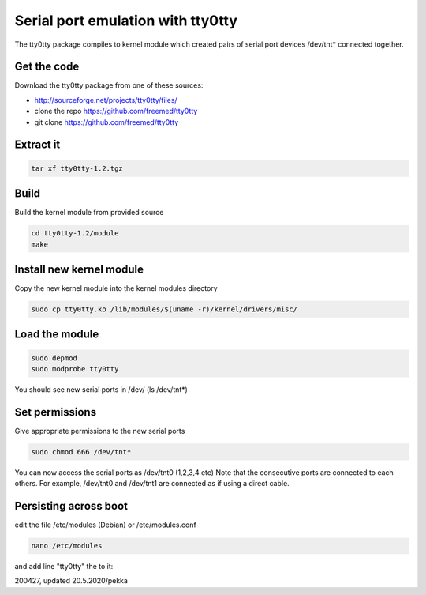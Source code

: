 Serial port emulation with tty0tty
==========================================
The tty0tty package compiles to kernel module which created pairs of serial port devices /dev/tnt* connected together. 

.. image:: pics/200427-tty0tty.jpeg
   :width: 660

Get the code
************
Download the tty0tty package from one of these sources:

* http://sourceforge.net/projects/tty0tty/files/
* clone the repo https://github.com/freemed/tty0tty
* git clone https://github.com/freemed/tty0tty


Extract it
**********

.. code-block:: shell

   tar xf tty0tty-1.2.tgz

Build
*****
Build the kernel module from provided source

.. code-block:: shell

  cd tty0tty-1.2/module
  make

Install new kernel module
*************************
Copy the new kernel module into the kernel modules directory

.. code-block:: shell

   sudo cp tty0tty.ko /lib/modules/$(uname -r)/kernel/drivers/misc/

Load the module
***************

.. code-block:: shell
  
   sudo depmod
   sudo modprobe tty0tty

You should see new serial ports in /dev/ (ls /dev/tnt*)

Set permissions
***************
Give appropriate permissions to the new serial ports

.. code-block:: shell

    sudo chmod 666 /dev/tnt*

You can now access the serial ports as /dev/tnt0 (1,2,3,4 etc) Note that the consecutive 
ports are connected to each others. For example, /dev/tnt0 and /dev/tnt1 are connected as if using a direct cable.

Persisting across boot
**********************
edit the file /etc/modules (Debian) or /etc/modules.conf

.. code-block:: shell

    nano /etc/modules

and add line "tty0tty" the to it:

200427, updated 20.5.2020/pekka

